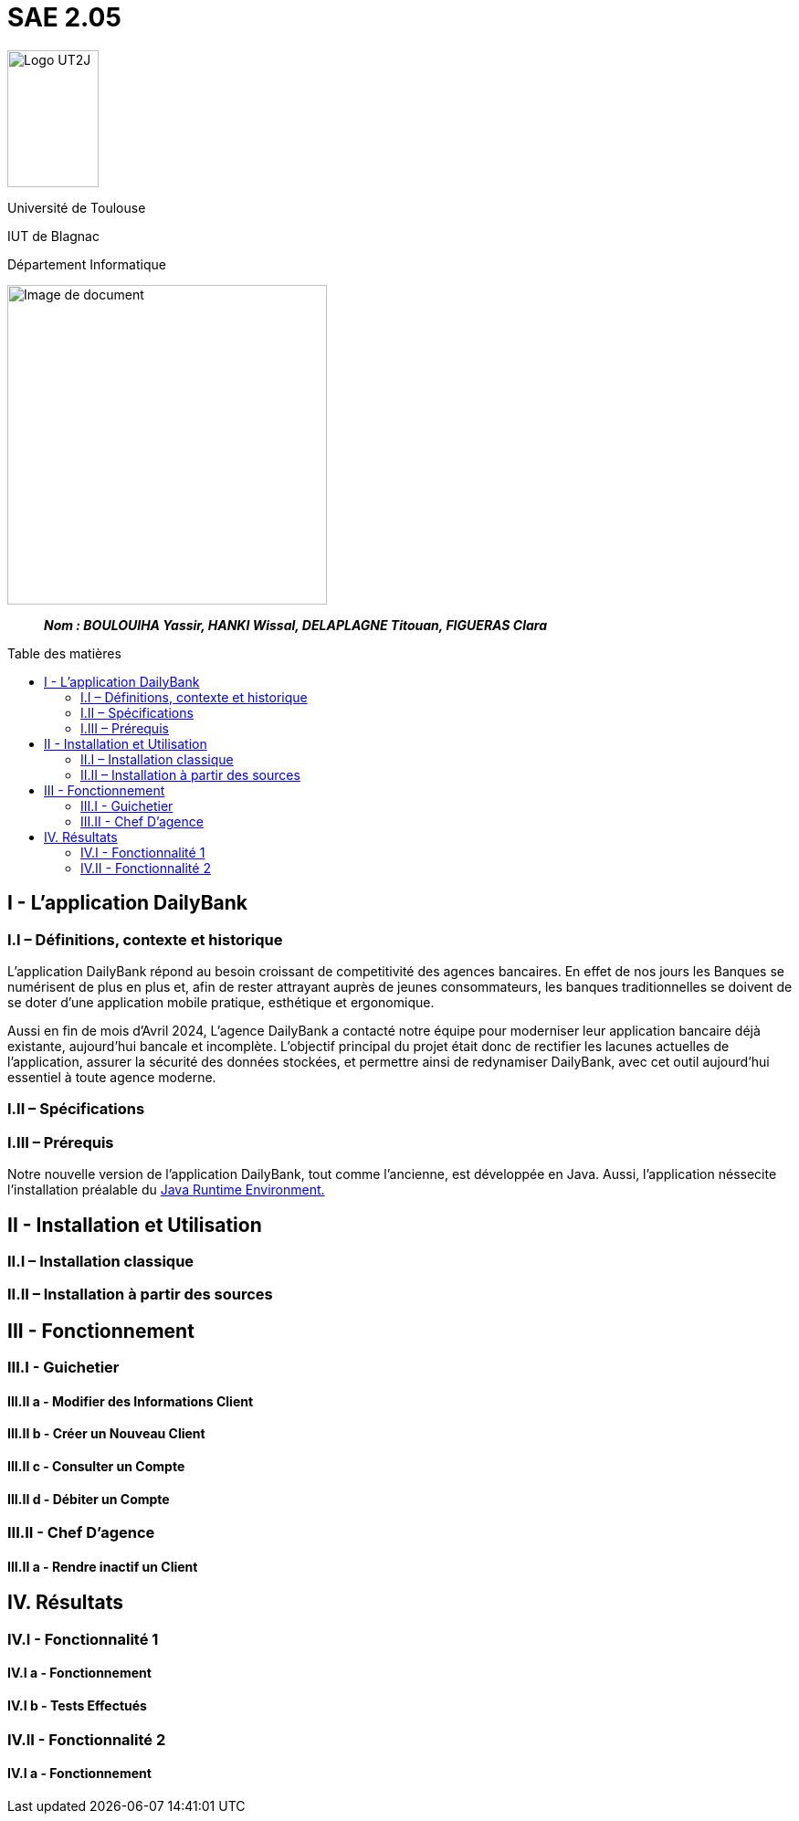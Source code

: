 :toc: preamble
:toc-title: Table des matières

= SAE 2.05

image:../media/image_univ.jpg[Logo UT2J,100,150]

Université de Toulouse

IUT de Blagnac

Département Informatique

ifdef::env-github[]
++++
<p align="center">
  <img width="600" height="600" src="../media/image_docu.png">
</p>
++++
endif::[]

ifndef::env-github[]
image::../media/image_docu.png[Image de document, 350, align=center]
endif::[]


____
*_Nom : BOULOUIHA Yassir, HANKI Wissal, DELAPLAGNE Titouan, FIGUERAS Clara_*
____



== I - L’application DailyBank

=== I.I – Définitions, contexte et historique

L'application DailyBank répond au besoin croissant de competitivité des agences bancaires. En effet de nos jours les Banques se numérisent de plus en plus et, afin de rester attrayant auprès de jeunes consommateurs, les banques traditionnelles se doivent de se doter d'une application mobile pratique, esthétique et ergonomique.

Aussi en fin de mois d'Avril 2024, L'agence DailyBank a contacté notre équipe pour moderniser leur application bancaire déjà existante, aujourd'hui bancale et incomplète. L'objectif principal du projet était donc de rectifier les lacunes actuelles de l'application, assurer la sécurité des données stockées, et permettre ainsi de redynamiser DailyBank, avec cet outil aujourd'hui essentiel à toute agence moderne.

=== I.II – Spécifications 

=== I.III – Prérequis

Notre nouvelle version de l'application DailyBank, tout comme l'ancienne, est développée en Java. Aussi, l'application néssecite l'installation préalable du link:https://www.java.com/en/download/manual.jsp[Java Runtime Environment.] 



== II - Installation et Utilisation

=== II.I – Installation classique 

=== II.II – Installation à partir des sources 

== III - Fonctionnement

=== III.I - Guichetier

==== III.II a - Modifier des Informations Client

==== III.II b - Créer un Nouveau Client

==== III.II c - Consulter un Compte 

==== III.II d - Débiter un Compte

=== III.II - Chef D’agence

==== III.II a - Rendre inactif un Client



== IV. Résultats

=== IV.I - Fonctionnalité 1

==== IV.I a - Fonctionnement



==== IV.I b - Tests Effectués

=== IV.II - Fonctionnalité 2

==== IV.I a - Fonctionnement
